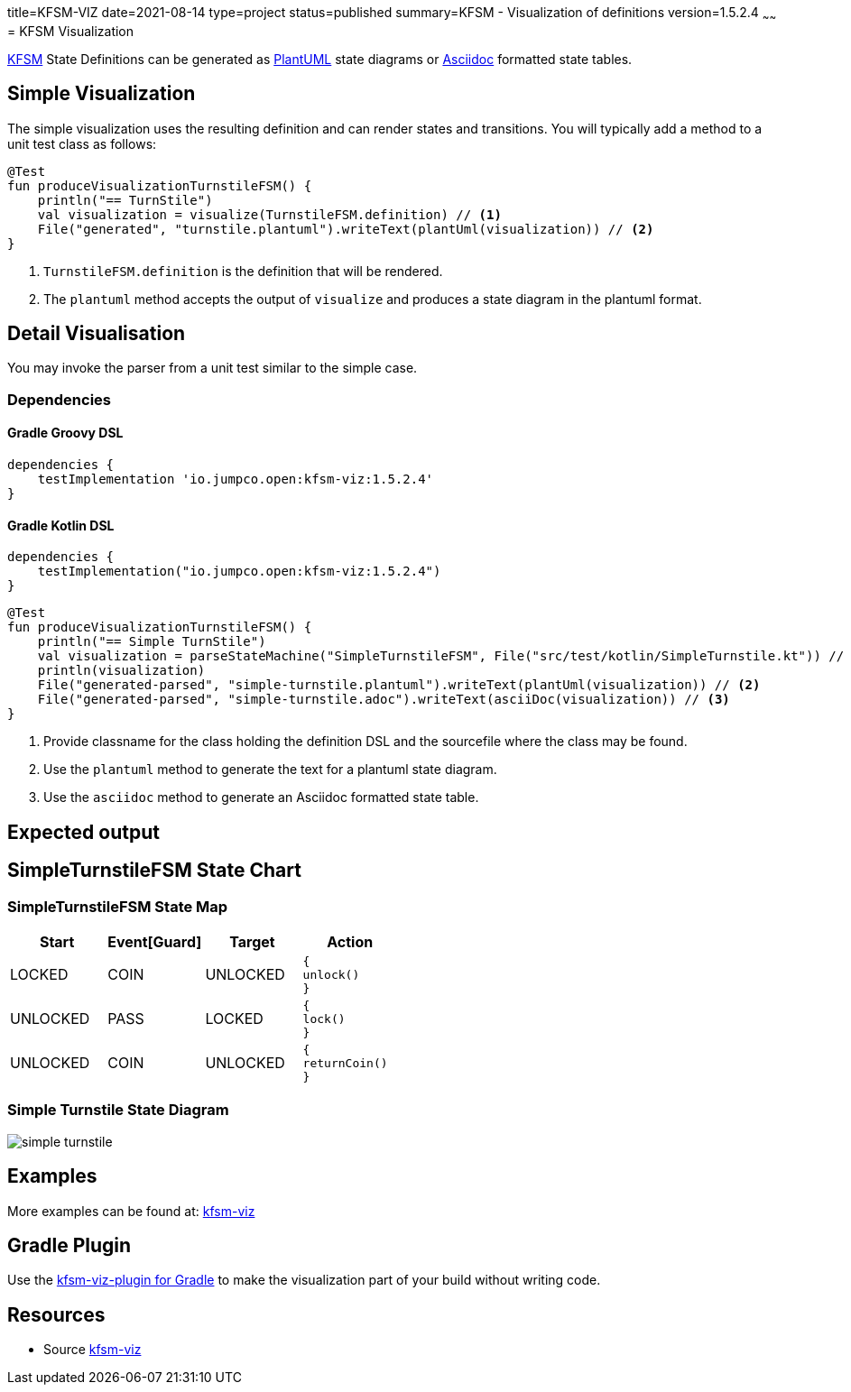 title=KFSM-VIZ
date=2021-08-14
type=project
status=published
summary=KFSM - Visualization of definitions
version=1.5.2.4
~~~~~~
= KFSM Visualization

link:kfsm.html[KFSM] State Definitions can be generated as link:https://plantuml.com[PlantUML] state diagrams or
link:https://asciidoctor.org[Asciidoc] formatted state tables.

== Simple Visualization

The simple visualization uses the resulting definition and can render states and transitions.
You will typically add a method to a unit test class as follows:

[source,kotlin]
----
@Test
fun produceVisualizationTurnstileFSM() {
    println("== TurnStile")
    val visualization = visualize(TurnstileFSM.definition) // <1>
    File("generated", "turnstile.plantuml").writeText(plantUml(visualization)) // <2>
}
----
<1> `TurnstileFSM.definition` is the definition that will be rendered.
<2> The `plantuml` method accepts the output of `visualize` and produces a state diagram in the plantuml format.

== Detail Visualisation

You may invoke the parser from a unit test similar to the simple case.

=== Dependencies

==== Gradle Groovy DSL
[source,groovy]
----
dependencies {
    testImplementation 'io.jumpco.open:kfsm-viz:1.5.2.4'
}
----
==== Gradle Kotlin DSL
[source,kotlin]
----
dependencies {
    testImplementation("io.jumpco.open:kfsm-viz:1.5.2.4")
}
----

[source,kotlin]
----
@Test
fun produceVisualizationTurnstileFSM() {
    println("== Simple TurnStile")
    val visualization = parseStateMachine("SimpleTurnstileFSM", File("src/test/kotlin/SimpleTurnstile.kt")) // <1>
    println(visualization)
    File("generated-parsed", "simple-turnstile.plantuml").writeText(plantUml(visualization)) // <2>
    File("generated-parsed", "simple-turnstile.adoc").writeText(asciiDoc(visualization)) // <3>
}
----
<1> Provide classname for the class holding the definition DSL and the sourcefile where the class may be found.
<2> Use the `plantuml` method to generate the text for a plantuml state diagram.
<3> Use the `asciidoc` method to generate an Asciidoc formatted state table.

== Expected output

== SimpleTurnstileFSM State Chart

=== SimpleTurnstileFSM State Map

|===
| Start | Event[Guard] | Target | Action

| LOCKED
| COIN
| UNLOCKED
a| [source,kotlin]
----
{
unlock()
}
----

| UNLOCKED
| PASS
| LOCKED
a| [source,kotlin]
----
{
lock()
}
----

| UNLOCKED
| COIN
| UNLOCKED
a| [source,kotlin]
----
{
returnCoin()
}
----
|===


=== Simple Turnstile State Diagram

image:simple-turnstile.svg[]

== Examples

More examples can be found at: link:https://github.com/open-jumpco/kfsm-viz[kfsm-viz]

== Gradle Plugin
Use the link:kfsm-viz-plugin.html[kfsm-viz-plugin for Gradle] to make the visualization part of your build without
writing code.

== Resources
* Source link:https://github.com/open-jumpco/kfsm-viz[kfsm-viz]

